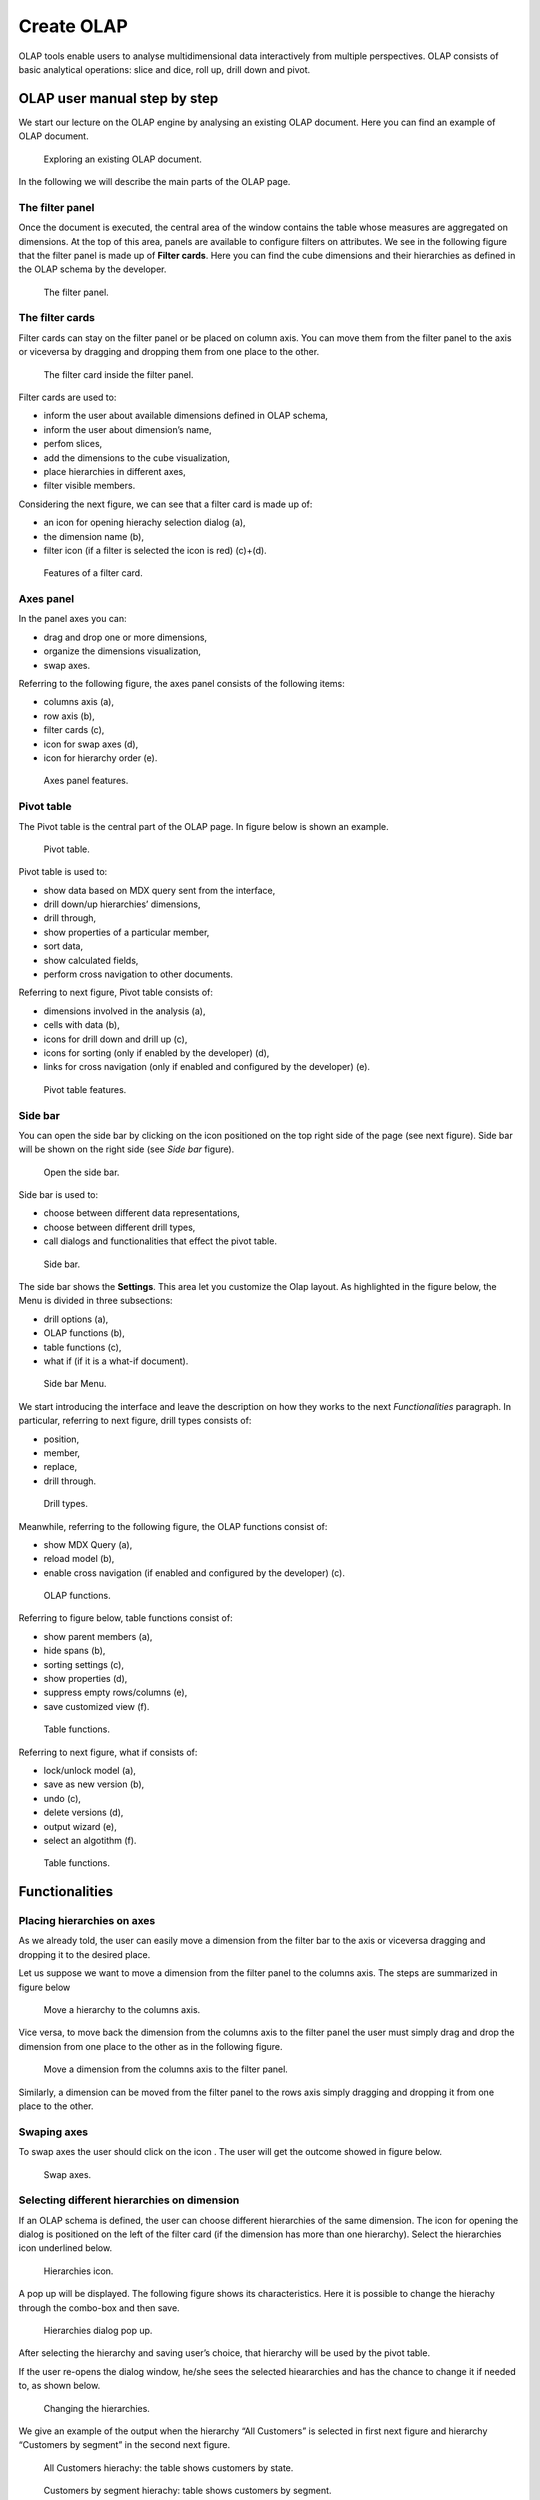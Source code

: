 Create OLAP
################

OLAP tools enable users to analyse multidimensional data interactively from multiple perspectives. OLAP consists of basic analytical operations: slice and dice, roll up, drill down and pivot.

OLAP user manual step by step
-------------------------------

We start our lecture on the OLAP engine by analysing an existing OLAP document. Here you can find an example of OLAP document.

.. figure:: media/image135.png

      Exploring an existing OLAP document.

In the following we will describe the main parts of the OLAP page.

The filter panel
~~~~~~~~~~~~~~~~

Once the document is executed, the central area of the window contains the table whose measures are aggregated on dimensions. At the top of this area, panels are available to configure filters on attributes. We see in the following figure that the filter panel is made up of **Filter cards**. Here you can find the cube dimensions and their hierarchies as defined in the OLAP schema by the developer.

.. figure:: media/image136.png

    The filter panel.

The filter cards
~~~~~~~~~~~~~~~~

Filter cards can stay on the filter panel or be placed on column axis. You can move them from the filter panel to the axis or viceversa by dragging and dropping them from one place to the other.

.. figure:: media/image137.png

    The filter card inside the filter panel.

Filter cards are used to:

-  inform the user about available dimensions defined in OLAP schema,
-  inform the user about dimension’s name,
-  perfom slices,
-  add the dimensions to the cube visualization,
-  place hierarchies in different axes,
-  filter visible members.

Considering the next figure, we can see that a filter card is made up of:

-  an icon for opening hierachy selection dialog (a),
-  the dimension name (b),
-  filter icon (if a filter is selected the icon is red) (c)+(d).

.. _featuresoffiltcard:
.. figure:: media/image13839.png

    Features of a filter card.

Axes panel
~~~~~~~~~~

In the panel axes you can:

-  drag and drop one or more dimensions,
-  organize the dimensions visualization,
-  swap axes.

Referring to the following figure, the axes panel consists of the following items:

-  columns axis (a),
-  row axis (b),
-  filter cards (c),
-  icon for swap axes (d),
-  icon for hierarchy order (e).

.. _axespanelfeat:
.. figure:: media/image140.png

    Axes panel features.

Pivot table
~~~~~~~~~~~

The Pivot table is the central part of the OLAP page. In figure below is shown an example. 

.. figure:: media/image141.png

    Pivot table.

Pivot table is used to:

-  show data based on MDX query sent from the interface,
-  drill down/up hierarchies’ dimensions,
-  drill through,
-  show properties of a particular member,
-  sort data,
-  show calculated fields,
-  perform cross navigation to other documents.


Referring to next figure, Pivot table consists of:

-  dimensions involved in the analysis (a),
-  cells with data (b),
-  icons for drill down and drill up (c),
-  icons for sorting (only if enabled by the developer) (d),
-  links for cross navigation (only if enabled and configured by the developer) (e).

.. _pivottablefeat:
.. figure:: media/image142a.png

    Pivot table features.

Side bar
~~~~~~~~

You can open the side bar by clicking on the icon positioned on the top right side of the page (see next figure). Side bar will be shown on the right side (see *Side bar* figure).

.. _openthesidebar:
.. figure:: media/image143.png

    Open the side bar.

Side bar is used to:

-  choose between different data representations,
-  choose between different drill types,
-  call dialogs and functionalities that effect the pivot table.

.. _sidebar:
.. figure:: media/image144.png

    Side bar.

The side bar shows the **Settings**. This area let you customize the Olap layout. As highlighted in the figure below, the Menu is divided in three subsections:

-  drill options (a),
-  OLAP functions (b),
-  table functions (c), 
-  what if (if it is a what-if document).

.. _sidebarmenu:
.. figure:: media/image145a.png

    Side bar Menu.

We start introducing the interface and leave the description on how they works to the next *Functionalities* paragraph. In particular, referring to next figure, drill types consists of:

-  position,
-  member,
-  replace,
-  drill through.

.. _drilltypes:
.. figure:: media/image146.png

    Drill types.

Meanwhile, referring to the following figure, the OLAP functions consist of:

-  show MDX Query (a),
-  reload model (b),
-  enable cross navigation (if enabled and configured by the developer) (c).

.. _olapfunctions:
.. figure:: media/image147a.png

    OLAP functions.

Referring to figure below, table functions consist of:

-  show parent members (a),
-  hide spans (b),
-  sorting settings (c),
-  show properties (d),
-  suppress empty rows/columns (e),
-  save customized view (f).

.. _tablefunctions1:
.. figure:: media/image148a.png

    Table functions.

Referring to next figure, what if consists of:

-  lock/unlock model (a),
-  save as new version (b), 
-  undo (c),
-  delete versions (d),
-  output wizard (e), 
-  select an algotithm (f).

.. _tablefunctions2:
.. figure:: media/image149a.png

    Table functions.

Functionalities
----------------

Placing hierarchies on axes
~~~~~~~~~~~~~~~~~~~~~~~~~~~

As we already told, the user can easily move a dimension from the filter bar to the axis or viceversa dragging and dropping it to the desired place.

Let us suppose we want to move a dimension from the filter panel to the columns axis. The steps are summarized in figure below

.. figure:: media/image150.png

    Move a hierarchy to the columns axis.

Vice versa, to move back the dimension from the columns axis to the filter panel the user must simply drag and drop the dimension from one place to the other as in the following figure.

.. figure:: media/image151.png

    Move a dimension from the columns axis to the filter panel.

Similarly, a dimension can be moved from the filter panel to the rows axis simply dragging and dropping it from one place to the other.

Swaping axes
~~~~~~~~~~~~

To swap axes the user should click on the icon |image151|. The user will get the outcome showed in figure below.

.. |image151| image:: media/image152.png
   :width: 30

.. figure:: media/image153.png

    Swap axes.

Selecting different hierarchies on dimension
~~~~~~~~~~~~~~~~~~~~~~~~~~~~~~~~~~~~~~~~~~~~

If an OLAP schema is defined, the user can choose different hierarchies of the same dimension. The icon for opening the dialog is positioned on the left of the filter card (if the dimension has more than one hierarchy). Select the hierarchies icon underlined below.

.. figure:: media/image154.png

    Hierarchies icon.

A pop up will be displayed. The following figure shows its characteristics. Here it is possible to change the hierachy through the combo-box and then save.

.. _hierarchiesdialogpopup:
.. figure:: media/image155.png

    Hierarchies dialog pop up.

After selecting the hierarchy and saving user’s choice, that hierarchy will be used by the pivot table.

If the user re-opens the dialog window, he/she sees the selected hieararchies and has the chance to change it if needed to, as shown below.

.. figure:: media/image1565758.png

    Changing the hierarchies.

We give an example of the output when the hierarchy “All Customers” is selected in first next figure and hierarchy “Customers by segment” in the second next figure.

.. _timehierarchieshowsdays:
.. figure:: media/image159.png

     All Customers hierachy: the table shows customers by state.

.. _timeweeklyhierarchyshowsweek:
.. figure:: media/image160.png

    Customers by segment hierachy: table shows customers by segment.

Slicing
~~~~~~~

The slicing operation consists in the analysis of a subset of a multi-dimensional array corresponding to a single value for one or more members of the dimensions. In order to perform this operation you need to drag and drop the dimension of interest in the axis panel.  Then clicking on the filter icon choose the new single focus and apply it. Once concluded these steps the cube will show only the selected level of the dimension, while the others have been sliced out.

The following figure shows the slicer option panel where the user can see which items is selected and used in the pivot table.

.. _dialogforslicerchoosing:
.. figure:: media/image161a.png

    Dialog for slicer choosing.

In order to unlock the whole member tree and to define a new slicing you have to click on the add button. As you can see in the following figure, here it is possible to navigate the member tree, search for a specific value in the member tree, clear all the selections and apply a new one.

.. _dialogforslicerchoosing:
.. figure:: media/image161b.png

    Define a new slicing.

In particular, it is possible to search for a member value in two ways:

1. by browsing the member tree;

.. figure:: media/image162.png

   Browsing the member tree.

2. by typing member’s name or it’s part in the input field. The research will be possible if the user enters at least three letters;

.. figure:: media/image16364.png

   Using the research box.

The check on the checkbox of the selected values and click on the apply button to save the selection. After that, the users choice will affect the pivot table, example is given in the figure below.

.. figure:: media/image165.png

   Results for slicing operation.

Filtering
~~~~~~~~~

To filter dimension members in a pivot table, the user should click on the funnel icon located on the right side of dimension’s filter card placed in the filter area.

The procedure to search for a member using the filter dialog has no meaningful differences with the one described for the slicer chooser dialog. The pop up interface is the one showed below. After selecting a member, the user should click on the apply button in order to filter the values in the pivot. The pivot table will then display the changements. Otherwise click on the cancel button to discard changes.

.. figure:: media/image166.png

    Filter dialog.

When a filter is applied on a card the filter button becomes red, as shown in the picture below.

.. figure:: media/image167.png

    Filter icon when a filter is applied.

Drill down and drill up
~~~~~~~~~~~~~~~~~~~~~~~

User can choose between different drill types by clicking on one of the three buttons in the "Drill On Dimensions" section of the side bar. There are three drill types. In the following we give some details on them.

1. **Position**: this is the default drill type. Clicking on a drill down/drill up command will expand/collapse a pivot table with child members of a member. See below.

.. figure:: media/image168.png

     “Position” drill down.

2. **Member**: if the user wants to perform drill operation not only on one member per time but on all members of the same name and level at the same time it is needed to select member drill type. See below.

.. figure:: media/image169.png

    “Member” drill down.

3. **Replace**: this option lets the user replace the parent member with his child member during drill down operation. To drill up the user should click on the arrow icon next to the dimension name on which to perform operation. See figure below.

.. figure:: media/image170.png

    “Replace” drill down.

Drill through
~~~~~~~~~~~~~

To perform drill through operation the user needs to click on the corresponding button in the side bar. Then clicking on the magnifying glass button in one of the pivot cell a dialog will open with results (this pop up could take some time to open).

.. figure:: media/image171.png

    Drill thorugh option.

In particular, referring to the next figure, drill though dialog consists of:

-   a hierarchy menu,
-   a table of values,
-   a maximum rows drop down list,
-   an apply button,
-   an export button,
-   a cancel button,
-   a clear all button.

.. _drillthoroughwindow:
.. figure:: media/image172a.png

    Drill thorugh window.

Here the user can choose the level of detail with which data will be displayed thorough the hierachy menu. The steps to follow are:

1. click on a hierarchy in hierarchy menu,

2. check the checkbox of the level,

.. _checkboxlevel:
.. figure:: media/image172b.png

    Checkbox of the level.

3. click on the “Apply” button.

The user can also select the maximum rows to load by choosing one of the options in the drop down list. Finally, loaded data can be exported in csv format by clicking on the “Export” button.

Refreshing model
~~~~~~~~~~~~~~~~

To refresh a loaded model the user needs to click on the “Refresh” button available in the side bar panel. This action will clear the cash, load pivot table and the rest of data again.


Showing MDX
~~~~~~~~~~~

To show current mdx query user should click on show mdx button in the side bar. Figure below shows an example.

.. figure:: media/image173.png

     Showing MDX query example.

Showing parent members
~~~~~~~~~~~~~~~~~~~~~~

If a user wants to see additional information about members shown in the pivot table (for example: member’s hierarchy, level or parent member) he should click on show parent members button in the side bar panel. The result will be visible in the pivot table. An example is shown in the following two figures.

.. figure:: media/image176.png

    Pivot table without the parent members mode.

.. figure:: media/image177.png

    Pivot table after the parent members selection.

Hiding/showing spans
~~~~~~~~~~~~~~~~~~~~

To hide or show spans the user should click on show/hide spans button in the side bar. The result will be visible in pivot table as in figure below.

.. figure:: media/image178.png

    Hide/show spans.

Showing properties
~~~~~~~~~~~~~~~~~~

In OLAP schema the XML member properties, if configured, is represented as part of pivot table where property values are placed in rows and columns. To get these values, the user needs to click on show      properties button in the side bar. Results will be shown in the pivot table;

.. figure:: media/image179.png

    Show properties.

Suppressing empty colunms/rows
~~~~~~~~~~~~~~~~~~~~~~~~~~~~~~

To hide the empty rows and/or colums, if any, from pivot table the user can click on the “Suppress empty rows/colums” button in the side bar panel. An example is given in Figure below.

.. figure:: media/image181.png

    Suppressing empty colunms/rows.

Sorting
~~~~~~~

To enable member ordering the user must click on the “Sorting settings” button in the side bar panel. The command for sorting will appear next to the member’s name in the pivot table, as shown below. 

.. figure:: media/image18283.png

    Member sorting.

To sort members the user needs to click on the sorting command (two opposite arrows) available next to each member of the pivot table. Note that the sorting criteria is descending at first execution and it represented by a red down arrow. If the user clicks again on the sorting icon, criteria will change to ascending and the icon becomes an upper green arrow. To remove the sorting, the user just have to click on the icon again. 

.. |image179| image:: media/image184.png
   :width: 65

To change sorting mode user should click on sorting settings button in the side bar. 
   
.. figure:: media/image185a.png

    Sorting settings window.

The available types of sorting are:

-  no sorting (it is the default); 
-  basic, it is the standard ascending or descending order according to the column values where the ordering is done;
-  breaking, it means that the hierarchy will be broken;
-  count, only the top or last members will be shown in the pivot table; the user can change the number of members shown (by default first or last 10) using the number input field that appears clicking on this type of sorting.

Creation of an OLAP document
------------------------------

Multidimensional analysis allows the hierarchical inquiry of numerical measures over predefined dimensions. In Cockpit we explained how the user can monitor data on different detail levels and from different perspectives. Here we want to go into details of how a technical user can create an OLAP document. We recall that the main characteristics of OLAP documents are:

-  the need for a specific data structure (logical or physical);
-  analysis based on dimensions, hierarchies and measures;
-  interactive analysis;
-  freedom to re-orient analysis;
-  different levels of data analysis, through synthetic and detailed views;
-  drill-down, slice and dice, drill-through operations.

Considering these items, we will describe the steps to develop an OLAP document.

About the engine
~~~~~~~~~~~~~~~~

Knowage performs OLAP documents by relying on the **OLAP engine**. This engine integrates Mondrian OLAP server and two different cube navigation clients to provide multi-dimensional analysis. In general, Mondrian is a Relational Online Analytical Processing (ROLAP) tool that provides the back-end support for the engine. OLAP structures, such as cubes, dimensions and attributes, are mapped directly onto tables and columns of the data warehouse. This way, Mondrian builds an OLAP cube in cache that can be accessed by client applications. The Knowage OLAP engine provides the front-end tool to interact with Mondrian servers and shows the results via the typical OLAP functionalities, like drill down, slicing and dicing on a multi-dimensional table. Furthermore, it can also interact with XMLA servers. This frontend translates user’s navigation actions into MDX queries on the multi-dimensional cube, and show query results on the table he is navigating.


Development of an OLAP document
~~~~~~~~~~~~~~~~~~~~~~~~~~~~~~~~

The creation of an OLAP analytical document requires the following steps:

- schema modelling;
- catalogue configuration; 
- OLAP cube template building;
- analytical document creation.

Schema modelling
^^^^^^^^^^^^^^^^^

The very first step for a multi-dimensional analysis is to identify essential information describing the process/event under analysis and to consider how it is stored and organized in the database. On the basis of these two elements, a mapping process should be performed to create the multi-dimensional model.

.. hint::
     
     **From the relational to the multi-dimensional model**

        The logical structure of the database has an impact on the mapping approach to be adopted when creating the multidimensional             model, as well as on query performances.

If the structure of the relational schema complies with multi-dimensional logics, it will be easier to map the entities of the physical model onto the metadata used in Mondrian schemas. Otherwise, if the structure is highly normalized and scarcely dimensional, the mapping process will probably require to force and approximate the model to obtain a multi-dimensional model. As said above, Mondrian is a ROLAP tool. As such, it maps OLAP structures, such as cubes, dimensions and attributes directly on tables and columns of a relational data base via XMLbased files, called Mondrian schemas. Mondrian schemas are treated by Knowage as resources and organized into catalogues. Hereafter, an example of Mondrian schema:

.. code-block:: xml
   :linenos:
   :caption: Mondrian schema example
    
        <?xml version="1.0"?>                                   
         <Schema name="FoodMart">     
               <!-- Shared dimensions -->   
               <Dimension name="Customers"> 

                  <Hierarchy hasAll="true" allMemberName="All Customers"             
                             primaryKey=" customer_id">  

                      <Table name="customer"/>                                           
                      <Level name="Country" column="country" uniqueMembers="true"/>      
                      <Level name="State Province" column="state_province"               
                             uniqueMembers="true"/>                                             
                      <Level name="City" column="city" uniqueMembers="false"/>           

                  </Hierarchy> ...                                                   

               </Dimension> ...                                                      

               <!-- Cubes -->                                                        
               <Cube name="Sales">                                                   

                  <Table name="sales_fact_1998"/>                                    

                  <DimensionUsage name="Customers" source="Customers"                
                                  foreignKey="customer_id" /> ...                                                             

                  <!-- Private dimensions -->                                        

                  <Dimension name="Promotion Media" foreignKey="promotion_id">       

                      <Hierarchy hasAll="true" allMemberName="All Media"                 
                                 primaryKey="promotion_id"> 
                          <Table name="promotion"/>          
                          <Level name="Media Type" column="media_type" uniqueMembers="true"/>   
                      </Hierarchy>                                                       

                  </Dimension> ...                                                   

                  <!-- basic measures-->                                             

                  <Measure name="Unit Sales" column="unit_sales" aggregator="sum"    
                           formatString="#,###.00"/>                                                       

                  <Measure name="Store Cost" column="store_cost" aggregator="sum"    
                           formatString= "#,###.00"/>                                         

                  <Measure name="Store Sales" column="store_sales" aggregator="sum"  
                           formatString="#,###.00"/>                                          
                  ...                                                                

                  <!-- derived measures-->                                           

                  <CalculatedMember name="Profit" dimension="Measures">              
                      <Formula>        
                           [Measures].[Store Sales] - [Measures].[Store Cost]  
                      </Formula>                                                         
                      <CalculatedMemberProperty name="format_string" value="$#,##0.00"/> 
                  </CalculatedMember>                                                

               </Cube> 
            ...      
        </Schema> 

Each mapping file contains one schema only, as well as multiple dimensions and cubes. Cubes include multiple dimensions and measures. Dimensions include multiple hierarchies and levels. Measures can be either primitive, i.e., bound to single columns of the fact table, or calculated, i.e., derived from calculation formulas that are defined in the schema. The schema also contains links between the elements of the OLAP model and the entities of the physical model: for example, <table> sets a link between a cube and its dimensions, while the attributes primaryKey and foreignKey reference integrity constraints of the star schema.

.. note::
      **Mondrian**
         
         For a detailed explanation of Mondrian schemas, please refer to the documentation available at the official project webpage: http://mondrian.pentaho.com/documentation.
         
         
Engine catalogue configuration
+++++++++++++++++++++++++++++++

To reference an OLAP cube, first insert the corresponding Mondrian schema into the catalogue of schemas managed by the engine. In order to do this, go to **Catalogs> Mondrian schemas** in the Knowage menu, as shown below. 

.. figure:: media/image225.png

    Mondrian schemas menu item.

Here you can find the list of already created mondrian schemas and clicking on the plus button you can define a new one uploading your XML schema file. A new window will open where you have to choose a **Name**, an optional **Description** and to upload your XML file, as you can see in figure below. 

.. figure:: media/image226.png

    Creating a new mondrian schema.

When creating a new OLAP template, you will choose among the available cubes defined in the registered schemas.

OLAP template building
^^^^^^^^^^^^^^^^^^^^^^^^^^^^

Once the cube has been created, you need to build a template which maps the cube to the analytical document. To accomplish this goal the user can manually edit the template or use the guided Knowage designer (look at the "OLAP Designer" section for this functionality). The template is an XML file telling Knowage OLAP engine how to navigate the OLAP cube and has a structure like the one represented in next code:

.. _mappingtemplateexample:
.. code-block:: xml
   :linenos:
   :caption: Mapping template example
    
     <?xml version="1.0" encoding="UTF-8"?> 
     <olap>                                 
        <!-- schema configuration -->       
        <cube reference="FoodMart"/>       

        <MDXMondrianQuery>                                    
            SELECT {[Measures].[Unit Sales]} ON COLUMNS           
            , {[Region].[All Regions]} ON ROWS                    
            FROM [Sales]                                          
            WHERE [Product].[All Products].[Drink]                
        </MDXMondrianQuery>        

        <!-- query configuration -->        
        <MDXquery>  
            SELECT {[Measures].[Unit Sales]} ON COLUMNS           
            , {[Region].[All Regions]} ON ROWS                    
            FROM [Sales]                                          
            WHERE [Product].[All Products].[${family}]            
            <parameter name="family" as="family"/>                
        </MDXquery>                                           

        <!-- toolbar configuration -->                        
        <TOOLBAR>                                             
            <BUTTON_MDX visible="true" menu="false" />            
            <BUTTON_FATHER_MEMBERS visible="true" menu="false"/>  
            <BUTTON_HIDE_SPANS visible="true" menu="false"/>      
            <BUTTON_SHOW_PROPERTIES visible="true" menu="false"/> 
            <BUTTON_HIDE_EMPTY visible="true" menu="false" />     
            <BUTTON_FLUSH_CACHE visible="true" menu="false" />         
        </TOOLBAR>                                            
                                      
     </olap>                                                  

An explanation of different sections of Mapping template example follows.

-  The CUBE section sets the Mondrian schema. It should reference the exact name of the schema, as registered in the catalogue on the Server.
-  The MDXMondrianQuery section contains the original MDX query defining the starting view (columns and rows) of the OLAP document.
-  The MDX section contains a variation of the original MDX query, as used by the Knowage Engine. This version includes parameters (if any). The name of the parameter will allow Knowage to link the analytical driver associated to the document via the parameter (on the Server).
-  The TOOLBAR section is used to configure visibility options for the side bar in the OLAP document. The exact meaning and functionalities of each toolbar button has been explained in "Functionalities" section. A more complete list of the available options is shown in Menu configurable options in the Knowage designer.

.. code-block:: xml
   :linenos:
   :caption: Menu configurable options
    
        <BUTTON_DRILL_THROUGH visible="true"/>
        <BUTTON_MDX visible="true"/>
        <BUTTON_FATHER_MEMBERS visible="true"/>
        <BUTTON_HIDE_SPANS visible="true"/>
        <BUTTON_SORTING_SETTINGS visible="true"/>
        <BUTTON_SHOW_PROPERTIES visible="true"/>
        <BUTTON_HIDE_EMPTY visible="true"/>
        <BUTTON_FLUSH_CACHE visible="true"/>
        <!-- toolbar configuration for what-if documents: --> 
        <BUTTON_SAVE_NEW visible="true"/>
        <BUTTON_UNDO visible="true"/>
        <BUTTON_VERSION_MANAGER visible="true"/>
        <BUTTON_EXPORT_OUTPUT visible="false"/>
        <BUTTON_SAVE_SUBOBJECT clicked="false" visible="true"/>
        <BUTTON_EDITABLE_EXCEL_EXPORT clicked="false" visible="true"/>
        <BUTTON_ALGORITHMS clicked="false" visible="true"/>
  

Creating the analytical document
^^^^^^^^^^^^^^^^^^^^^^^^^^^^^^^^^

Once you have the template ready you can create the OLAP document on Knowage Server.

To create a new OLAP document, click on the plus button in the **Document Broswer** area and then choose “Generic document”. Filling in the mandatory fields: select a Label and a Name, select **On-Line Analytical Processing** as Type and **OLAP Engine** as Engine, add the Data Source from which the data comes from and the State of the document. Finally, upload the XML template developed in the previous section and click on save. 

.. _olapdocserver:
.. figure:: media/image195.png

    OLAP document creation interface.

You will see the document in the functionality (folder) you selected.

OLAP Designer
~~~~~~~~~~~~~~~~~

Knowage Server is also endowed of an efficient OLAP designer which avoid the user to edit manually the XML-based template that we discussed on in Development of an OLAP document. We will therefore describe here all features of this functionality. 

The user needs to have a functioning Modrian schema to start the work with. As we have already seen in the previous sections, select **Mondrian Schemas** to check the available Mondrian schemas on server. It is mandatory that the chosen Mondrian schema has no parameters applied.

.. warning::
      **Mondrian schema for OLAP designer**
         
         If you want to use the designer the Mondrian schema must not be filtered thorough any parameter or profile attribute.

The page as the one in figure below will open.

.. figure:: media/image196.png

    Catalogs list of Schema Mondrian.

Then enter in the **Document Browser**, click on the “Plus” icon at the top right corner of the page and choose "Gneric document". As described in the previous section, fill in the mandatory boxes as Label and Name of the document, select the **On-Line Analytical Processing** Type of document and the **OLAP Engine**, add the data source and the state. Remember to save to move to the next step: open the Designer. The latter can be opend clicking on the **Open Designer** link.

A new page will be opened, the first thing to choose is the kind of template between XMLA Server and Mondrian, we choose Mondrian one. Then you will be asked to choose the Mondrian Schema and after that to select a cube. Next figure sums up these three steps. 

.. _olapcoreconfig:
.. figure:: media/image198.png

    OLAP core configuration.

Then clicking on start button you will enter a page like that of the following figure. 

.. _definingolaptempl:
.. figure:: media/image199.png

    Defining OLAP template.

Once entered the page the user can freely set the fields as axis or as filter cards, according to requirements. Refer to *Functionalities* Chapter to review the terminology. Make your selection and you can already save the template as shown below.  

.. _definingolaptempl2:
.. figure:: media/image200.png

    Defining OLAP template.

You can notice that the side panel contains some features (see next figure):

.. _sidepanelfeatolapdes:
.. figure:: media/image201.png

    Side panel features for the OLAP Designer.

- |image200| to set the drill on Position, Member or Replace;

.. |image200| image:: media/image202.png
   :width: 30

- |image201| to show the Mdx query; 

.. |image201| image:: media/image203.png
   :width: 30

- |image202| to define the cross navigation;

.. |image202| image:: media/image204.png
   :width: 30

- |image203| to configure buttons visibility.

.. |image203| image:: media/image205.png
   :width: 30

Refer to Section *Functionalities* to recall the action of the different drills, the one selcted in the template will be the default used in the OLAP document. 

You can define a cross navigation opening the wizard and clicking on the “Add” button at the top right corner.

Note that the parameter name will be used to configure the (external) cross navigation. In fact, to properly set the cross navigation the user must access the “Cross Navigation” functionalities available in Knowage Server. Here, referring to *Cross Navigation* section of *Analytical document* chapter, you will use the parameter just set as output parameter.

.. figure:: media/image2080910.png

    Cross navigation definition.

As shown in figure below, the buttons wizard helps to decide which permissions are granted to the end-user. Some features can only be let visible while others can also be selected by default when a user open the document. 

.. figure:: media/image211.png

    Buttons wizard.

Once the configuration is done click on the **Save template** button and on the **Close designer** button to exit template available at the bottom of the side panel.


Profiled access
^^^^^^^^^^^^^^^^^^^^^^

As for any other analytical document, Knowage provides filtered access to data via its behavioural model. The behavioural model is a very important concept in Knowage. For a full understanding of its meaning and functionalities, please refer to *Data security and access management* section.

Knowage offers the possibility to regulate data visibility based on user profiles. Data visibility can be profiled at the level of the OLAP cube, namely the cube itself is filtered and all queries over that cube share the same data visibility criteria.

To set the filter, which is based on the attribute (or attributes) in the user’s profile, the tecnical user has to type the Mondrian schema. We report Cube level profilation example as a reference guide. Note that data profiling is performed on the cube directly since the filter acts on the data retrieval logics of the Mondrian Server. So the user can only see the data that have been got back by the server according to the filter.


.. code-block:: xml
   :linenos:
   :caption: Cube level profilation example.
    
        <?xml version="1.0"?>                                                 
        <Schema name="FoodMartProfiled"> 
        ....                                 
         <Cube name="Sales_profiled"> <Table name="sales_fact_1998"/> 
         ...      
           <!-- profiled dimension -->                                        
           <Dimension name="Product" foreignKey="product_id">                 
            <Hierarchy hasAll="true" allMemberName="All Products" primaryKey="product_id">                                   
                <View alias="Product">                                             
                  <SQL dialect="generic">                                            
                    SELECT pc.product_family as product_family, p.product_id as        
                    product_id,                                                        
                    p.product_name as product_name,                                    
                    p.brand_name as brand_name, pc.product_subcategory as              
                    product_subcategory, pc.product_category as product_category,      
                    pc.product_department as product_department                        
                    FROM product as p                                                  
                    JOIN product_class as pc ON p.product_class_id = pc.               
                    product_class_id                                                   
                    WHERE and pc.product_family = '${family}' 
                  </SQL>                   
                </View>                                                            

                <Level name="Product Family" column="product_family"               
                       uniqueMembers="false" />                                                                 
                <Level name="Product Department" column="product_department"       
                       uniqueMembers="false"/>                                                          
                <Level name="Product Category" column="product_category"           
                      uniqueMembers=" false"/>                                           
                <Level name="Product Subcategory" column="product_subcategory"     
                       uniqueMembers="false"/>                                            
                <Level name="Brand Name" column="brand_name"                       
                       uniqueMembers="false"/>                                            
                <Level name="Product Name" column="product_name"                   
                       uniqueMembers="true"/>                                             
            </Hierarchy>                                                       
           </Dimension>                                                       
         </Cube> 
         ...                                       
        </Schema> 

In the above example, the filter is implemented within the SQL query that defines the dimension using the usual syntax **pr.product_family = '${family}'**.                         

The value of the “family” user profile attribute will replace the ${family} placeholder in the dimension definition.

You can filter more than one dimensions/cubes and use more profile attributes. The engine substitutes into the query the exact value of the attribute; in case of a multi value attribute to insert in an SQL-IN clause you will have to give the attribute a value like ’value1’, ’value2’ and insert into the query a condition like **and pc.product_family IN (${family})**.

Once the OLAP document has been created using the template designer the user can insert parameters to profile the document. To set parameters the user has to download the Mondrian schema and edit it; modify the dimension(s) (that will update according to the value parameter(s)) inserting an SQL query which presents the parametric filtering clause.

.. hint::
    **Filter through the interface**

       Note that for the OLAP instance, it has not proper sense to talk about “general” parameters. In this case we only deal with profile attributes while all the filtering issue is performed through the interface, using the filter panel.

Cross Navigation
~~~~~~~~~~~~~~~~~~~

The cross navigation must be implemented at template level but also at analytical document level. The latter has been already wildly described in *Cross Navigation* section. In the following we will see the first case. Observe that both procedures are mandatory.

For OLAP documents it is possible to enable the cross navigation on members or on cells and we will give more details on these two cases in the following.

Generally speaking, the user must modify the template file using the designer to configure the cross navigation in order to declaire the output parameters of the document. We remember that the output parameters definition is discussed in *Cross Navigation* section of *Analytical document* chapter of this manual. 

Cross navigation on members
^^^^^^^^^^^^^^^^^^^^^^^^^^^^

To activate the cross navigation on a member means that the user can click on a member of a dimension to send its value and visualize a target document. The first type of navigation can be set by directly editing the OLAP query template or by using the Knowage designer, as described in previous *OLAP designer* section. In the first case you need to add a section called “clickable” inside the MDX query tag. In particular:

-  the attribute value is equal to the hierarchy level containing the member(s) that shall be clickable;
-  the element represents the parameter that will be passed to the destination document. The name attribute is the URL of the parameter that will be passed to the target document. The value 0 represents the currently selected member, as a convention: this value will be assigned to the parameter whose URL is null.

Figure below gives an example. Note that you can recognize that the cross navigation is activated when elements are shown blue highlighted and underlined.

.. figure:: media/image212.png

    Cross navigation on member.

If you open the template file you will read instructions similar to the ones reported in Syntax used to set cross navigation.

.. code-block:: xml
    :linenos:
    :caption: Syntax used to set cross navigation.
    
     <MDXquery> 
       select {[Measures].[Unit Sales]} ON COLUMNS,               
       {([Region].[All Regions], [Product].[All Products])} ON ROWS from     
       [Sales_V]                                                             
       <clickable name="family" type="From Member" uniqueName="[Product].[Product Family]" >                  
          <clickParameter name="family" value="{0}"/>                           
       </clickable>                                                          
     </MDXquery>                                                           

Cross navigation from a cell of the pivot table
^^^^^^^^^^^^^^^^^^^^^^^^^^^^^^^^^^^^^^^^^^^^^^^^^^

This case is similar to the cross navigation on members except that in this case values of all dimensions can be passed to the target document. In other words, the whole dimensional context of a cell can be passed. Now let us suppose the user wishes to click on a cell and pass to the target document the value of the level family of product dimension and year of time dimension. It should creates two parameters: one for family where dimension is product, hierarchy is product, level is product family and one for year parameter where dimension in type, hierarchy is time and level is year. Let see what happens when user clicks on a cell. Depending on the selected cell, the analytical driver family of the target document will have a different value: it will be the name of the context member (of the selected cell) of the “Product” dimension, i.e. the [Product] hierarchy, at [Product].[ProductFamily] level. Look at the following Table for some examples:

.. table:: Context member on product dimension
        :widths: auto

        +-----------------------------------------------------------------+-----------------------------------------------------+
        |    Context member on Product dimension                          | "Family" analytical driver value                    |
        +=================================================================+=====================================================+
        |    [Product].[All Products]                                     | [no value: it will be prompted to  the user]        |
        +-----------------------------------------------------------------+-----------------------------------------------------+
        |    [Product].[All Products].[Food]                              | Food                                                |
        +-----------------------------------------------------------------+-----------------------------------------------------+
        |    [Product].[All Products].[Drink]                             | Drink                                               |
        +-----------------------------------------------------------------+-----------------------------------------------------+
        |    [Product].[All Products].[Non-Consumable]                    | Non-Consumable                                      |
        +-----------------------------------------------------------------+-----------------------------------------------------+
        |    [Product].[All Products].[Food].[Snacks]                     | Food                                                |
        +-----------------------------------------------------------------+-----------------------------------------------------+
        |    [Product].[All Products].[Food].[Snacks].[Candy]             | Food                                                |
        +-----------------------------------------------------------------+-----------------------------------------------------+
 

Let us have a look at the template. Syntax used to set cross navigation shows how to use the cross navigation tag:

.. code-block:: xml
    :linenos:
    :caption: Syntax used to set cross navigation.
    
        <CROSS_NAVIGATION>                                                    
            <PARAMETERS>                                                       
                <PARAMETER name="family" dimension="Product" hierarchy="[Product]" level="[Product].[Product Family]" /> 
                <PARAMETER name="year" dimension="Time" hierarchy="[Time]" level="[Time].[Year]" />
            </PARAMETERS>                                                      
        </CROSS_NAVIGATION>                                                   

In order to activate cross navigation on cells the user must click on the correponding button in the side bar, then a green arrow will be desplayed in each cells to show that cross navigation is enabled. User can click on that icon to start cross navigation from a cell.

.. figure:: media/image227.png

    Cross navigation on cells.

